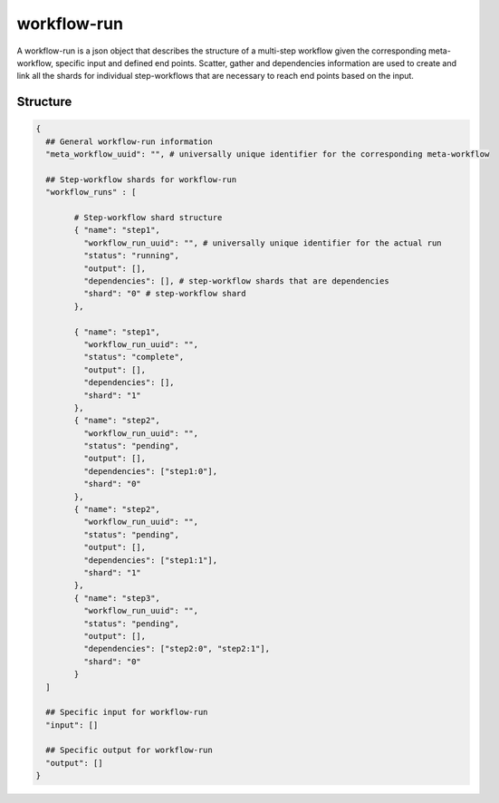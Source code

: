 .. _workflow-run-label:

============
workflow-run
============

A workflow-run is a json object that describes the structure of a multi-step workflow given the corresponding meta-workflow, specific input and defined end points.
Scatter, gather and dependencies information are used to create and link all the shards for individual step-workflows that are necessary to reach end points based on the input.

Structure
+++++++++

.. code-block:: python

    {
      ## General workflow-run information
      "meta_workflow_uuid": "", # universally unique identifier for the corresponding meta-workflow

      ## Step-workflow shards for workflow-run
      "workflow_runs" : [

            # Step-workflow shard structure
            { "name": "step1",
              "workflow_run_uuid": "", # universally unique identifier for the actual run
              "status": "running",
              "output": [],
              "dependencies": [], # step-workflow shards that are dependencies
              "shard": "0" # step-workflow shard
            },

            { "name": "step1",
              "workflow_run_uuid": "",
              "status": "complete",
              "output": [],
              "dependencies": [],
              "shard": "1"
            },
            { "name": "step2",
              "workflow_run_uuid": "",
              "status": "pending",
              "output": [],
              "dependencies": ["step1:0"],
              "shard": "0"
            },
            { "name": "step2",
              "workflow_run_uuid": "",
              "status": "pending",
              "output": [],
              "dependencies": ["step1:1"],
              "shard": "1"
            },
            { "name": "step3",
              "workflow_run_uuid": "",
              "status": "pending",
              "output": [],
              "dependencies": ["step2:0", "step2:1"],
              "shard": "0"
            }
      ]

      ## Specific input for workflow-run
      "input": []

      ## Specific output for workflow-run
      "output": []
    }
